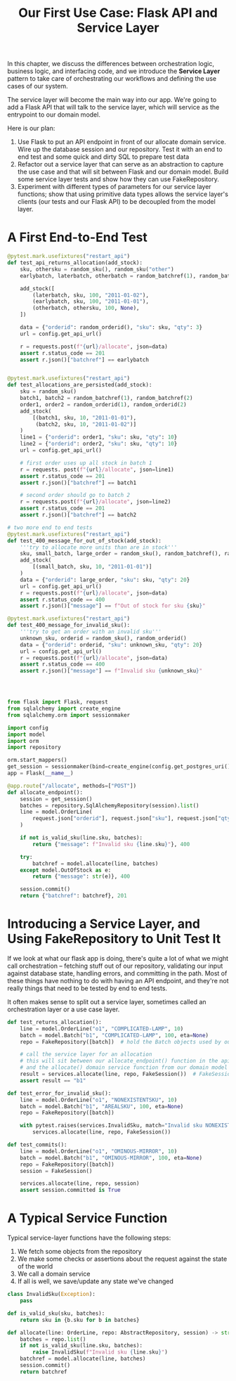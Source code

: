 #+TITLE: Our First Use Case: Flask API and Service Layer

In this chapter, we discuss the differences between orchestration logic, business logic, and interfacing code, and we introduce the *Service Layer* pattern to take care of orchestrating our workflows and defining the use cases of our system.

The service layer will become the main way into our app. We're going to add a Flask API that will talk to the service layer, which will service as the entrypoint to our domain model.

Here is our plan:

1. Use Flask to put an API endpoint in front of our allocate domain service. Wire up the database session and our repository. Test it with an end to end test and some quick and dirty SQL to prepare test data
2. Refactor out a service layer that can serve as an abstraction to capture the use case and that will sit between Flask and our domain model. Build some service layer tests and show how they can use FakeRepository.
3. Experiment with different types of parameters for our service layer functions; show that using primitive data types allows the service layer's clients (our tests and our Flask API) to be decoupled from the model layer.

* A First End-to-End Test

#+BEGIN_SRC python :tangle test_api.py
@pytest.mark.usefixtures("restart_api")
def test_api_returns_allocation(add_stock):
    sku, othersku = random_sku(), random_sku("other")
    earlybatch, laterbatch, otherbatch = random_batchref(1), random_batchref(2), random_batchref(3)

    add_stock([
        (laterbatch, sku, 100, "2011-01-02"),
        (earlybatch, sku, 100, "2011-01-01"),
        (otherbatch, othersku, 100, None),
    ])

    data = {"orderid": random_orderid(), "sku": sku, "qty": 3}
    url = config.get_api_url()

    r = requests.post(f"{url}/allocate", json=data)
    assert r.status_code == 201
    assert r.json()["batchref"] == earlybatch


@pytest.mark.usefixtures("restart_api")
def test_allocations_are_persisted(add_stock):
    sku = random_sku()
    batch1, batch2 = random_batchref(1), random_batchref(2)
    order1, order2 = random_orderid(1), random_orderid(2)
    add_stock(
        [(batch1, sku, 10, "2011-01-01"),
         (batch2, sku, 10, "2011-01-02")]
    )
    line1 = {"orderid": order1, "sku": sku, "qty": 10}
    line2 = {"orderid": order2, "sku": sku, "qty": 10}
    url = config.get_api_url()

    # first order uses up all stock in batch 1
    r = requests. post(f"{url}/allocate", json=line1)
    assert r.status_code == 201
    assert r.json()["batchref"] == batch1

    # second order should go to batch 2
    r = requests.post(f"{url}/allocate", json=line2)
    assert r.status_code == 201
    assert r.json()["batchref"] == batch2

# two more end to end tests
@pytest.mark.usefixtures("restart_api")
def test_400_message_for_out_of_stock(add_stock):
    '''try to allocate more units than are in stock'''
    sku, small_batch, large_order = random_sku(), random_batchref(), random_orderid()
    add_stock(
        [(small_batch, sku, 10, "2011-01-01")]
    )
    data = {"orderid": large_order, "sku": sku, "qty": 20}
    url = config.get_api_url()
    r = requests.post(f"{url}/allocate", json=data)
    assert r.status_code == 400
    assert r.json()["message"] == f"Out of stock for sku {sku}"

@pytest.mark.usefixtures("restart_api")
def test_400_message_for_invalid_sku():
    '''try to get an order with an invalid sku'''
    unknown_sku, orderid = random_sku(), random_orderid()
    data = {"orderid": orderid, "sku": unknown_sku, "qty": 20}
    url = config.get_api_url()
    r = requests.post(f"{url}/allocate", json=data)
    assert r.status_code == 400
    assert r.json()["message"] == f"Invalid sku {unknown_sku}"




#+END_SRC


#+BEGIN_SRC python :tangle flask_app.py
from flask import Flask, request
from sqlalchemy import create_engine
from sqlalchemy.orm import sessionmaker

import config
import model
import orm
import repository

orm.start_mappers()
get_session = sessionmaker(bind=create_engine(config.get_postgres_uri()))
app = Flask(__name__)

@app.route("/allocate", methods=["POST"])
def allocate_endpoint():
    session = get_session()
    batches = repository.SqlAlchemyRepository(session).list()
    line = model.OrderLine(
        request.json["orderid"], request.json["sku"], request.json["qty"],
    )

    if not is_valid_sku(line.sku, batches):
        return {"message": f"Invalid sku {line.sku}"}, 400

    try:
        batchref = model.allocate(line, batches)
    except model.OutOfStock as e:
        return {"message": str(e)}, 400

    session.commit()
    return {"batchref": batchref}, 201
#+END_SRC

* Introducing a Service Layer, and Using FakeRepository to Unit Test It

If we look at what our flask app is doing, there's quite a lot of what we might call orchestration -- fetching stuff out of our repository, validating our input against database state, handling errors, and committing in the path. Most of these things have nothing to do with having an API endpoint, and they're not really things that need to be tested by end to end tests.

It often makes sense to split out a service layer, sometimes called an orchestration layer or a use case layer.

#+BEGIN_SRC python :tangle test_services.py
def test_returns_allocation():
    line = model.OrderLine("o1", "COMPLICATED-LAMP", 10)
    batch = model.Batch("b1", "COMPLICATED-LAMP", 100, eta=None)
    repo = FakeRepository([batch])  # hold the Batch objects used by our test

    # call the service layer for an allocation
    # this will sit between our allocate_endpoint() function in the api later
    # and the allocate() domain service function from our domain model
    result = services.allocate(line, repo, FakeSession())  # FakeSession is faking the database session
    assert result == "b1"

def test_error_for_invalid_sku():
    line = model.OrderLine("o1", "NONEXISTENTSKU", 10)
    batch = model.Batch("b1", "AREALSKU", 100, eta=None)
    repo = FakeRepository([batch])

    with pytest.raises(services.InvalidSku, match="Invalid sku NONEXISTENTSKU"):
        services.allocate(line, repo, FakeSession())

def test_commits():
    line = model.OrderLine("o1", "OMINOUS-MIRROR", 10)
    batch = model.Batch("b1", "OMINOUS-MIRROR", 100, eta=None)
    repo = FakeRepository([batch])
    session = FakeSession()

    services.allocate(line, repo, session)
    assert session.committed is True
#+END_SRC

* A Typical Service Function

Typical service-layer functions have the following steps:
1. We fetch some objects from the repository
2. We make some checks or assertions about the request against the state of the world
3. We call a domain service
4. If all is well, we save/update any state we've changed

#+BEGIN_SRC python :tangle services.py
class InvalidSku(Exception):
    pass

def is_valid_sku(sku, batches):
    return sku in {b.sku for b in batches}

def allocate(line: OrderLine, repo: AbstractRepository, session) -> str:
    batches = repo.list()
    if not is_valid_sku(line.sku, batches):
        raise InvalidSku(f"Invalid sku {line.sku}")
    batchref = model.allocate(line, batches)
    session.commit()
    return batchref
#+END_SRC
